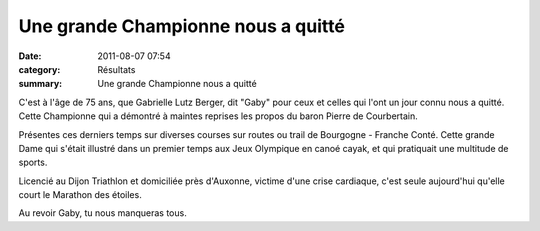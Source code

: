 Une grande Championne nous a quitté
===================================

:date: 2011-08-07 07:54
:category: Résultats
:summary: Une grande Championne nous a quitté

|Gaby.jpg|


C'est à l'âge de 75 ans, que Gabrielle Lutz Berger, dit "Gaby" pour ceux et celles qui l'ont un jour connu nous a quitté. Cette Championne qui a démontré à maintes reprises les propos du baron Pierre de Courbertain.


Présentes ces derniers temps sur diverses courses sur routes ou trail de Bourgogne - Franche Conté. Cette grande Dame qui s'était illustré dans un premier temps aux Jeux Olympique en canoé cayak, et qui pratiquait une multitude de sports.


Licencié au Dijon Triathlon et domiciliée près d'Auxonne, victime d'une crise cardiaque, c'est seule aujourd'hui qu'elle court le Marathon des étoiles.


Au revoir Gaby, tu nous manqueras tous.

.. |Gaby.jpg| image:: http://assets.acr-dijon.org/old/httpimgover-blogcom600x4500120862divers-gaby.jpg
